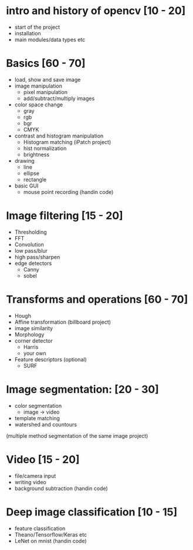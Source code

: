 * intro and history of opencv [10 - 20]
- start of the project
- installation
- main modules/data types etc
* Basics [60 - 70]
- load, show and save image
- image manipulation
  + pixel manipulation
  + add/subtract/multiply images
- color space change
  + gray
  + rgb
  + bgr
  + CMYK
- contrast and histogram manipulation
  + Histogram matching (iPatch project)
  + hist normalization
  + brightness
- drawing
  + line
  + ellipse
  + rectangle
- basic GUI
  + mouse point recording (handin code)
* Image filtering [15 - 20]
- Thresholding
- FFT
- Convolution
- low pass/blur
- high pass/sharpen
- edge detectors
  + Canny
  + sobel
* Transforms and operations [60 - 70]
- Hough
- Affine transformation (billboard project)
- image similarity
- Morphology
- corner detector
  + Harris
  + your own
- Feature descriptors (optional)
  + SURF
* Image segmentation: [20 - 30]
- color segmentation
  - image -> video
- template matching
- watershed and countours
(multiple method segmentation of the same image project)
* Video [15 - 20]
- file/camera input
- writing video
- background subtraction (handin code)
* Deep image classification [10 - 15]
- feature classification
- Theano/Tensorflow/Keras etc
- LeNet on mnist (handin code)
